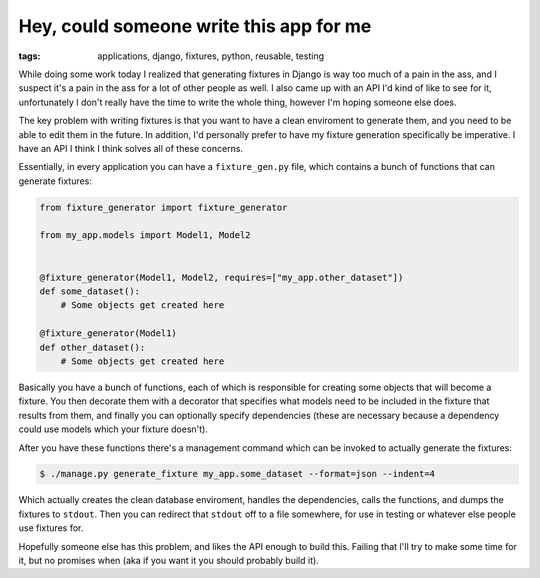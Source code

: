 
Hey, could someone write this app for me 
=========================================

:tags: applications, django, fixtures, python, reusable, testing

While doing some work today I realized that generating fixtures in Django is way too much of a pain in the ass, and I suspect it's a pain in the ass for a lot of other people as well.  I also came up with an API I'd kind of like to see for it, unfortunately I don't really have the time to write the whole thing, however I'm hoping someone else does.

The key problem with writing fixtures is that you want to have a clean enviroment to generate them, and you need to be able to edit them in the future.  In addition, I'd personally prefer to have my fixture generation specifically be imperative.  I have an API I think I think solves all of these concerns.

Essentially, in every application you can have a ``fixture_gen.py`` file, which contains a bunch of functions that can generate fixtures:

.. sourcecode:: python
    
    from fixture_generator import fixture_generator
    
    from my_app.models import Model1, Model2
    
    
    @fixture_generator(Model1, Model2, requires=["my_app.other_dataset"])
    def some_dataset():
        # Some objects get created here
    
    @fixture_generator(Model1)
    def other_dataset():
        # Some objects get created here


Basically you have a bunch of functions, each of which is responsible for creating some objects that will become a fixture.  You then decorate them with a decorator that specifies what models need to be included in the fixture that results from them, and finally you can optionally specify dependencies (these are necessary because a dependency could use models which your fixture doesn't).

After you have these functions there's a management command which can be invoked to actually generate the fixtures:

.. sourcecode:: python

    $ ./manage.py generate_fixture my_app.some_dataset --format=json --indent=4


Which actually creates the clean database enviroment, handles the dependencies, calls the functions, and dumps the fixtures to ``stdout``.  Then you can redirect that ``stdout`` off to a file somewhere, for use in testing or whatever else people use fixtures for.

Hopefully someone else has this problem, and likes the API enough to build this.  Failing that I'll try to make some time for it, but no promises when (aka if you want it you should probably build it).
